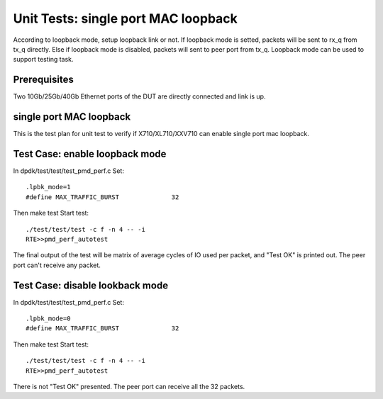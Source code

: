 .. Copyright (c) <2014-2017>, Intel Corporation
   All rights reserved.

   Redistribution and use in source and binary forms, with or without
   modification, are permitted provided that the following conditions
   are met:

   - Redistributions of source code must retain the above copyright
     notice, this list of conditions and the following disclaimer.

   - Redistributions in binary form must reproduce the above copyright
     notice, this list of conditions and the following disclaimer in
     the documentation and/or other materials provided with the
     distribution.

   - Neither the name of Intel Corporation nor the names of its
     contributors may be used to endorse or promote products derived
     from this software without specific prior written permission.

   THIS SOFTWARE IS PROVIDED BY THE COPYRIGHT HOLDERS AND CONTRIBUTORS
   "AS IS" AND ANY EXPRESS OR IMPLIED WARRANTIES, INCLUDING, BUT NOT
   LIMITED TO, THE IMPLIED WARRANTIES OF MERCHANTABILITY AND FITNESS
   FOR A PARTICULAR PURPOSE ARE DISCLAIMED. IN NO EVENT SHALL THE
   COPYRIGHT OWNER OR CONTRIBUTORS BE LIABLE FOR ANY DIRECT, INDIRECT,
   INCIDENTAL, SPECIAL, EXEMPLARY, OR CONSEQUENTIAL DAMAGES
   (INCLUDING, BUT NOT LIMITED TO, PROCUREMENT OF SUBSTITUTE GOODS OR
   SERVICES; LOSS OF USE, DATA, OR PROFITS; OR BUSINESS INTERRUPTION)
   HOWEVER CAUSED AND ON ANY THEORY OF LIABILITY, WHETHER IN CONTRACT,
   STRICT LIABILITY, OR TORT (INCLUDING NEGLIGENCE OR OTHERWISE)
   ARISING IN ANY WAY OUT OF THE USE OF THIS SOFTWARE, EVEN IF ADVISED
   OF THE POSSIBILITY OF SUCH DAMAGE.

====================================
Unit Tests: single port MAC loopback
====================================

According to loopback mode, setup loopback link or not.
If loopback mode is setted, packets will be sent to rx_q from tx_q directly.
Else if loopback mode is disabled, packets will sent to peer port from tx_q.
Loopback mode can be used to support testing task.


Prerequisites
=============

Two 10Gb/25Gb/40Gb Ethernet ports of the DUT are directly connected and link is up.


single port MAC loopback
========================

This is the test plan for unit test to verify if X710/XL710/XXV710 can enable single port
mac loopback.

Test Case: enable loopback mode
===============================

In dpdk/test/test/test_pmd_perf.c
Set::

    .lpbk_mode=1
    #define MAX_TRAFFIC_BURST              32

Then make test
Start test::

    ./test/test/test -c f -n 4 -- -i
    RTE>>pmd_perf_autotest

The final output of the test will be matrix of average cycles of IO used per
packet, and "Test OK" is printed out.
The peer port can't receive any packet.

Test Case: disable lookback mode
================================

In dpdk/test/test/test_pmd_perf.c
Set::

    .lpbk_mode=0
    #define MAX_TRAFFIC_BURST              32

Then make test
Start test::

    ./test/test/test -c f -n 4 -- -i
    RTE>>pmd_perf_autotest

There is not "Test OK" presented.
The peer port can receive all the 32 packets.
